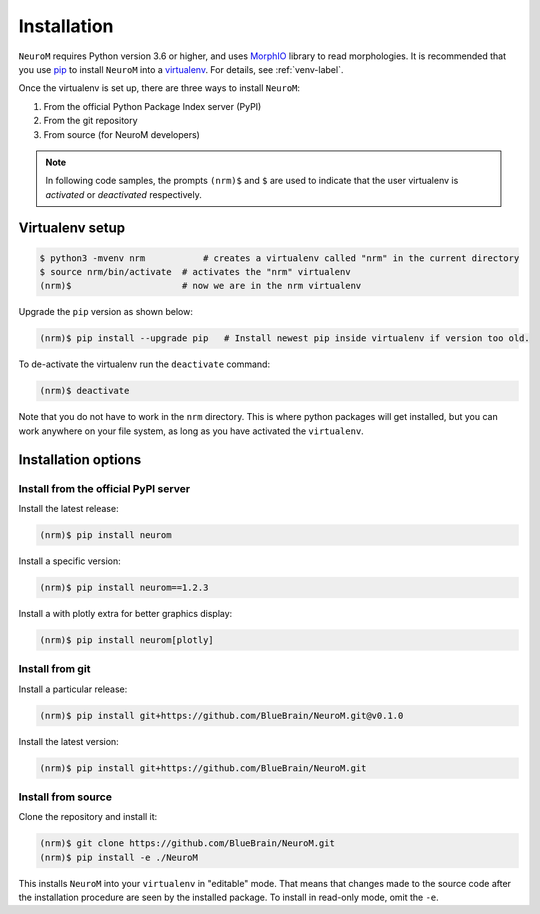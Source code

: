 .. Copyright (c) 2015, Ecole Polytechnique Federale de Lausanne, Blue Brain Project
   All rights reserved.

   This file is part of NeuroM <https://github.com/BlueBrain/NeuroM>

   Redistribution and use in source and binary forms, with or without
   modification, are permitted provided that the following conditions are met:

       1. Redistributions of source code must retain the above copyright
          notice, this list of conditions and the following disclaimer.
       2. Redistributions in binary form must reproduce the above copyright
          notice, this list of conditions and the following disclaimer in the
          documentation and/or other materials provided with the distribution.
       3. Neither the name of the copyright holder nor the names of
          its contributors may be used to endorse or promote products
          derived from this software without specific prior written permission.

   THIS SOFTWARE IS PROVIDED BY THE COPYRIGHT HOLDERS AND CONTRIBUTORS "AS IS" AND
   ANY EXPRESS OR IMPLIED WARRANTIES, INCLUDING, BUT NOT LIMITED TO, THE IMPLIED
   WARRANTIES OF MERCHANTABILITY AND FITNESS FOR A PARTICULAR PURPOSE ARE
   DISCLAIMED. IN NO EVENT SHALL THE COPYRIGHT HOLDER OR CONTRIBUTORS BE LIABLE FOR ANY
   DIRECT, INDIRECT, INCIDENTAL, SPECIAL, EXEMPLARY, OR CONSEQUENTIAL DAMAGES
   (INCLUDING, BUT NOT LIMITED TO, PROCUREMENT OF SUBSTITUTE GOODS OR SERVICES;
   LOSS OF USE, DATA, OR PROFITS; OR BUSINESS INTERRUPTION) HOWEVER CAUSED AND
   ON ANY THEORY OF LIABILITY, WHETHER IN CONTRACT, STRICT LIABILITY, OR TORT
   (INCLUDING NEGLIGENCE OR OTHERWISE) ARISING IN ANY WAY OUT OF THE USE OF THIS
   SOFTWARE, EVEN IF ADVISED OF THE POSSIBILITY OF SUCH DAMAGE.

Installation
============

``NeuroM`` requires Python version 3.6 or higher, and uses
`MorphIO <https://github.com/BlueBrain/MorphIO>`_ library to read morphologies. It is recommended
that you use `pip <https://pip.pypa.io/en/stable/>`_ to install ``NeuroM`` into a
`virtualenv <https://virtualenv.pypa.io/en/stable/>`_. For details, see :ref:`venv-label`.

Once the virtualenv is set up, there are three ways to install ``NeuroM``:

#. From the official Python Package Index server (PyPI)
#. From the git repository
#. From source (for NeuroM developers)

.. note::

    In following code samples, the prompts ``(nrm)$`` and ``$`` are used to indicate
    that the user virtualenv is *activated* or *deactivated* respectively.

.. _venv-label:

Virtualenv setup
^^^^^^^^^^^^^^^^

.. code-block:: bash

    $ python3 -mvenv nrm           # creates a virtualenv called "nrm" in the current directory
    $ source nrm/bin/activate  # activates the "nrm" virtualenv
    (nrm)$                     # now we are in the nrm virtualenv

Upgrade the ``pip`` version as shown below:

.. code-block:: bash

    (nrm)$ pip install --upgrade pip   # Install newest pip inside virtualenv if version too old.

To de-activate the virtualenv run the ``deactivate`` command:

.. code-block:: bash

    (nrm)$ deactivate

Note that you do not have to work in the ``nrm`` directory. This is where python packages will
get installed, but you can work anywhere on your file system, as long as you have activated the
``virtualenv``.

Installation options
^^^^^^^^^^^^^^^^^^^^

Install from the official PyPI server
-------------------------------------

Install the latest release:

.. code-block:: bash

    (nrm)$ pip install neurom

Install a specific version:

.. code-block:: bash

    (nrm)$ pip install neurom==1.2.3

Install a with plotly extra for better graphics display:

.. code-block:: bash

    (nrm)$ pip install neurom[plotly]

Install from git
----------------

Install a particular release:

.. code-block:: bash

    (nrm)$ pip install git+https://github.com/BlueBrain/NeuroM.git@v0.1.0

Install the latest version:

.. code-block:: bash

    (nrm)$ pip install git+https://github.com/BlueBrain/NeuroM.git


Install from source
-------------------

Clone the repository and install it:

.. code-block:: bash

    (nrm)$ git clone https://github.com/BlueBrain/NeuroM.git
    (nrm)$ pip install -e ./NeuroM

This installs ``NeuroM`` into your ``virtualenv`` in "editable" mode. That means
that changes made to the source code after the installation procedure are seen by the
installed package. To install in read-only mode, omit the ``-e``.
